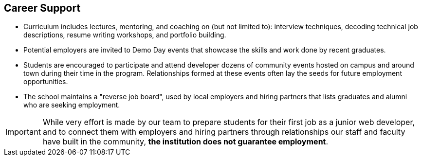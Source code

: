 == Career Support

- Curriculum includes lectures, mentoring, and coaching on (but not limited to): interview techniques, decoding technical job descriptions, resume writing workshops, and portfolio building.
- Potential employers are invited to Demo Day events that showcase the skills and work done by recent graduates.
- Students are encouraged to participate and attend developer dozens of community events hosted on campus and around town during their time in the program. Relationships formed at these events often lay the seeds for future employment opportunities.
- The school maintains a "reverse job board", used by local employers and hiring partners that lists graduates and alumni who are seeking employment.

IMPORTANT: While very effort is made by our team to prepare students for their first job as a junior web developer, and to connect them with employers and hiring partners through relationships our staff and faculty have built in the community, *the institution does not guarantee employment*.
